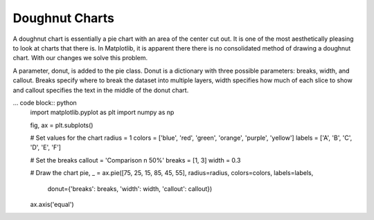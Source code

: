 Doughnut Charts 
-----------------------------------

A doughnut chart is essentially a pie chart with an area of the center cut out. It is one of the most aesthetically pleasing to look at charts that there is. In Matplotlib, it is apparent there there is no consolidated method of drawing a doughnut chart. With our changes we solve this problem.

A parameter, donut, is added to the pie class. Donut is a dictionary with three possible parameters: breaks, width, and callout. Breaks specify where to break the dataset into multiple layers, width specifies how much of each slice to show and callout specifies the text in the middle of the donut chart.

… code block:: python
    import matplotlib.pyplot as plt
    import numpy as np

    fig, ax = plt.subplots()

    # Set values for the chart
    radius = 1
    colors = ['blue', 'red', 'green', 'orange', 'purple', 'yellow']
    labels = ['A', 'B', 'C', 'D', 'E', 'F']

    # Set the breaks
    callout = 'Comparison \n 50%'
    breaks = [1, 3]
    width = 0.3

    # Draw the chart
    pie, _ = ax.pie([75, 25, 15, 85, 45, 55], radius=radius, colors=colors, labels=labels,
                    donut={'breaks': breaks, 'width': width, 'callout': callout})
    ax.axis('equal')


